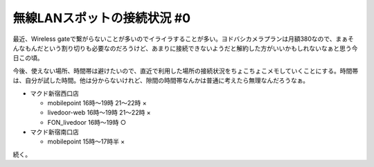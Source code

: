 無線LANスポットの接続状況 #0
============================

最近、Wireless gateで繋がらないことが多いのでイライラすることが多い。ヨドバシカメラプランは月額\380なので、まぁそんなもんだという割り切りも必要なのだろうけど、あまりに接続できないようだと解約した方がいいかもしれないなぁと思う今日この頃。



今後、使えない場所、時間帯は避けたいので、直近で利用した場所の接続状況をちょこちょこメモしていくことにする。時間帯は、自分が試した時間。他は分からないけれど、隙間の時間帯なんかは普通に考えたら無理なんだろうなぁ。



* マクド新宿西口店


  * mobilepoint 16時～19時 21～22時 ×

  * livedoor-web 16時～19時 21～22時 ×

  * FON_livedoor 16時～19時 ○


* マクド新宿南口店


  * mobilepoint 15時～17時半 ×



続く。






.. author:: default
.. categories:: network
.. tags::
.. comments::
